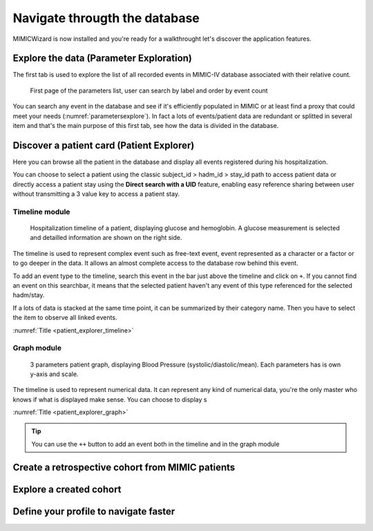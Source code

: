 Navigate througth the database
##############################

MIMICWizard is now installed and you're ready for a walkthrought let's discover the application features.

Explore the data (Parameter Exploration)
****************************************

The first tab is used to explore the list of all recorded events in MIMIC-IV database associated with their relative count.

.. figure:: 
      assets/parameters_explore.png
      :name: parametersexplore
      :width: 100%
      :class: no-scaled-link

      First page of the parameters list, user can search by label and order by event count 

You can search any event in the database and see if it's efficiently populated in MIMIC or at least find a proxy that could meet 
your needs (:numref:`parametersexplore`). In fact a lots of events/patient data are redundant or splitted in several item and that's the main purpose of this first tab, see how the data is divided in the database.

Discover a patient card (Patient Explorer)
******************************************
Here you can browse all the patient in the database and display all events registered during his hospitalization.

You can choose to select a patient using the classic subject_id > hadm_id > stay_id path to access patient data or directly access a patient stay using the **Direct search with a UID** feature, 
enabling easy reference sharing between user without transmitting a 3 value key to access a patient stay.

Timeline module
+++++++++++++++

.. _patient_explorer_timeline:

.. figure:: assets/patient_explorer_timeline.png
      :width: 100%
      :class: no-scaled-link

      Hospitalization timeline of a patient, displaying glucose and hemoglobin. A glucose measurement is selected and detailled information are shown on the right side.

The timeline is used to represent complex event such as free-text event, event represented as a character or a factor or to go deeper in the data.
It allows an almost complete access to the database row behind this event. 

To add an event type to the timeline, search this event in the bar just above the timeline and click on ``+``. If you cannot find an event on this searchbar, it means that the selected patient haven't any event of this type referenced for the selected hadm/stay.

If a lots of data is stacked at the same time point, it can be summarized by their category name. Then you have to select the item to observe all linked events.

:numref:`Title <patient_explorer_timeline>`

Graph module
++++++++++++

.. _patient_explorer_graph:

.. figure:: assets/patient_explorer_graph.png
      :width: 100%
      :class: no-scaled-link

      3 parameters patient graph, displaying Blood Pressure (systolic/diastolic/mean). Each parameters has is own y-axis and scale.

The timeline is used to represent numerical data. It can represent any kind of numerical data, you're the only master who knows if what is displayed make sense.
You can choose to display s

:numref:`Title <patient_explorer_graph>`

.. tip:: You can use the ``++`` button to add an event both in the timeline and in the graph module


Create a retrospective cohort from MIMIC patients
*************************************************

Explore a created cohort
************************

Define your profile to navigate faster
**************************************